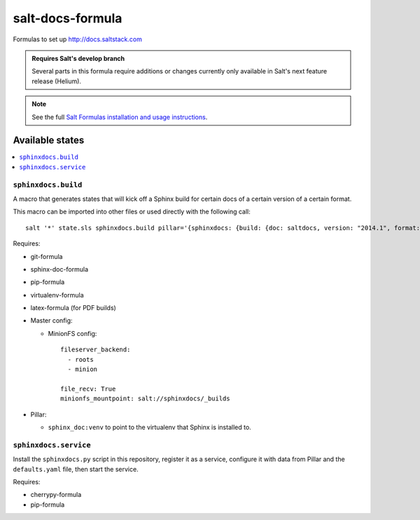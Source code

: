 =================
salt-docs-formula
=================

Formulas to set up http://docs.saltstack.com

.. admonition:: Requires Salt's develop branch

    Several parts in this formula require additions or changes currently only
    available in Salt's next feature release (Helium).

.. note::

    See the full `Salt Formulas installation and usage instructions
    <http://docs.saltstack.com/r/ref:conventions-formula>`_.

Available states
================

.. contents::
    :local:

``sphinxdocs.build``
--------------------

A macro that generates states that will kick off a Sphinx build for certain
docs of a certain version of a certain format.

This macro can be imported into other files or used directly with the following
call::

    salt '*' state.sls sphinxdocs.build pillar='{sphinxdocs: {build: {doc: saltdocs, version: "2014.1", format: html, clean: False, force: False}}}'

Requires:

* git-formula
* sphinx-doc-formula
* pip-formula
* virtualenv-formula
* latex-formula (for PDF builds)
* Master config:

  * MinionFS config::

        fileserver_backend:
          - roots
          - minion

        file_recv: True
        minionfs_mountpoint: salt://sphinxdocs/_builds

* Pillar:

  * ``sphinx_doc:venv`` to point to the virtualenv that Sphinx is installed to.

``sphinxdocs.service``
----------------------

Install the ``sphinxdocs.py`` script in this repository, register it as a
service, configure it with data from Pillar and the ``defaults.yaml`` file,
then start the service.

Requires:

* cherrypy-formula
* pip-formula
